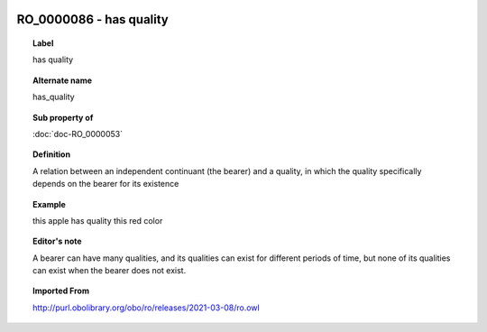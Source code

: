 
  .. index:: 
     single: RO_0000086; has quality
     single: has quality; RO_0000086

RO_0000086 - has quality
====================================================================================

.. topic:: Label

    has quality

.. topic:: Alternate name

    has_quality

.. topic:: Sub property of

    :doc:`doc-RO_0000053`

.. topic:: Definition

    A relation between an independent continuant (the bearer) and a quality, in which the quality specifically depends on the bearer for its existence

.. topic:: Example

    this apple has quality this red color

.. topic:: Editor's note

    A bearer can have many qualities, and its qualities can exist for different periods of time, but none of its qualities can exist when the bearer does not exist.

.. topic:: Imported From

    http://purl.obolibrary.org/obo/ro/releases/2021-03-08/ro.owl

